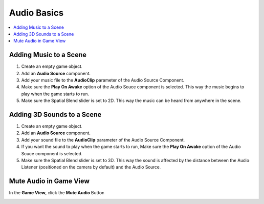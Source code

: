 ============
Audio Basics
============

..  contents::
    :local:

Adding Music to a Scene
=======================

#.  Create an empty game object.
#.  Add an **Audio Source** component.
#.  Add your music file to the **AudioClip** parameter of the Audio Source Component.
#.  Make sure the **Play On Awake** option of the Audio Souce component is selected. This way the music begins to play
    when the game starts to run.
#.  Make sure the Spatial Blend slider is set to 2D. This way the music can be heard from anywhere in the scene.

..  image:: /_images/adding_music_to_scene.png


Adding 3D Sounds to a Scene
===========================

#.  Create an empty game object.
#.  Add an **Audio Source** component.
#.  Add your sound file to the **AudioClip** parameter of the Audio Source Component.
#.  If you want the sound to play when the game starts to run, Make sure the **Play On Awake** option of the Audio Souce
    component is selected.
#.  Make sure the Spatial Blend slider is set to 3D. This way the sound is affected by the distance between the
    Audio Listener (positioned on the camera by default) and the Audio Source.

..  image:: /_images/adding_3d_sound_to_scene.png


Mute Audio in Game View
=======================

In the **Game View**, click the **Mute Audio** Button

..  image:: /_images/mute_game_view_audio.png
